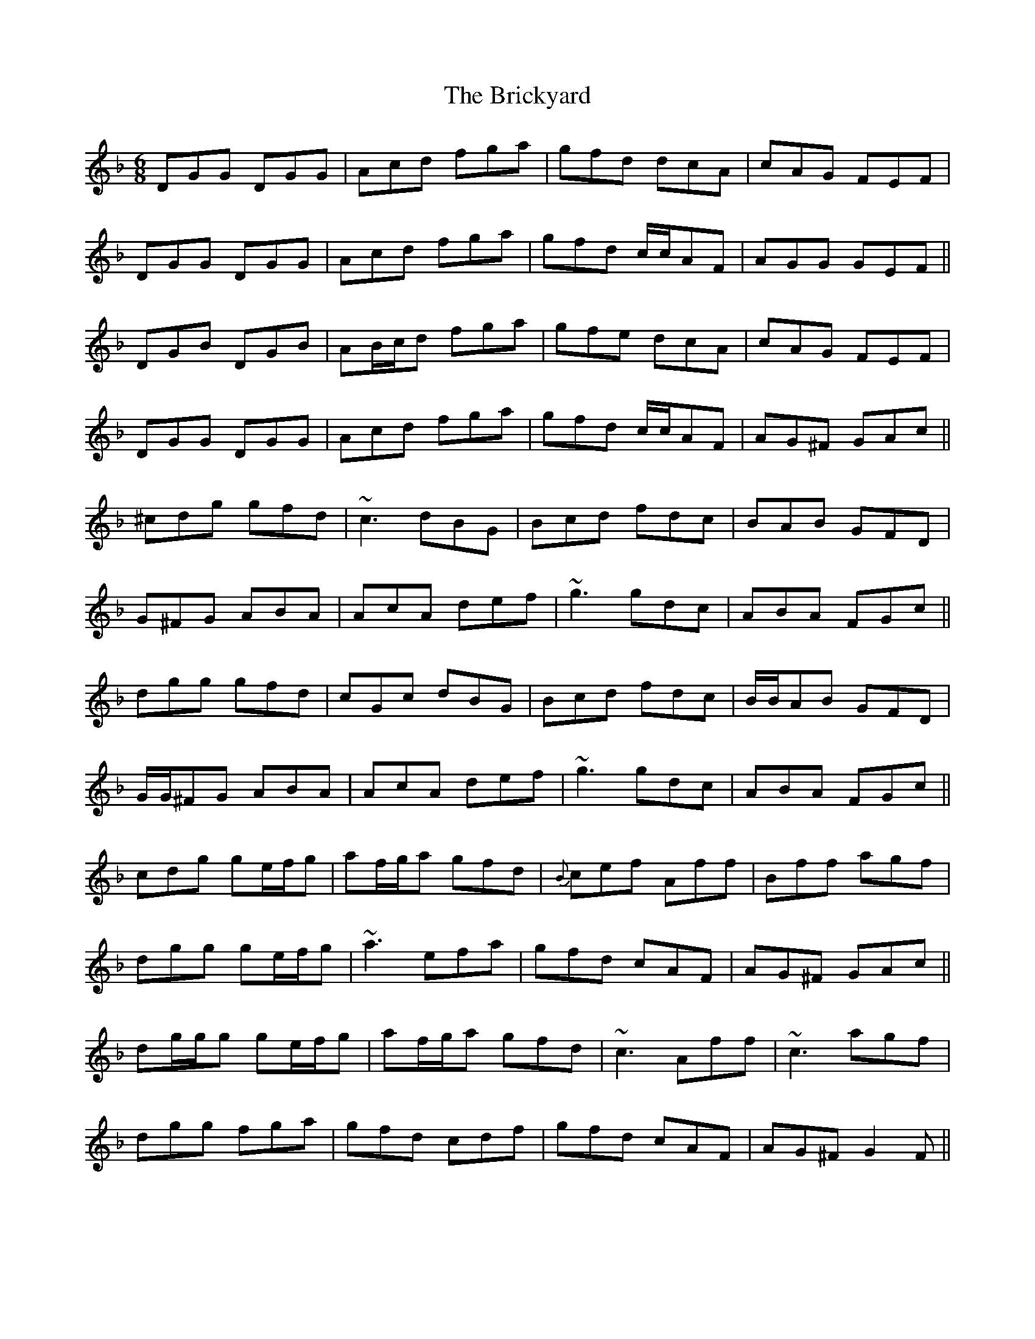 X: 5054
T: Brickyard, The
R: jig
M: 6/8
K: Gdorian
DGG DGG|Acd fga|gfd dcA|cAG FEF|
DGG DGG|Acd fga|gfd c/c/AF|AGG GEF||
DGB DGB|AB/c/d fga|gfe dcA|cAG FEF|
DGG DGG|Acd fga|gfd c/c/AF|AG^F GAc||
^cdg gfd|~c3 dBG|Bcd fdc|BAB GFD|
G^FG ABA|AcA def|~g3 gdc|ABA FGc||
dgg gfd|cGc dBG|Bcd fdc|B/B/AB GFD|
G/G/^FG ABA|AcA def|~g3 gdc|ABA FGc||
cdg ge/f/g|af/g/a gfd|{B}cef Aff|Bff agf|
dgg ge/f/g|~a3 efa|gfd cAF|AG^F GAc||
dg/g/g ge/f/g|af/g/a gfd|~c3 Aff|~c3 agf|
dgg fga|gfd cdf|gfd cAF|AG^F G2F||

